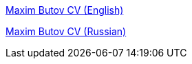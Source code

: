 
link:cv_maxim_butov_en.adoc[Maxim Butov CV (English)]

link:cv_maxim_butov_ru.adoc[Maxim Butov CV (Russian)]
